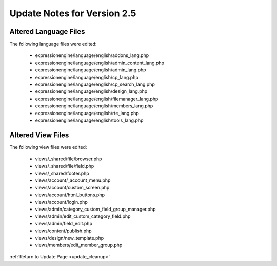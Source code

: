 Update Notes for Version 2.5
============================

Altered Language Files
----------------------

The following language files were edited:

 - expressionengine/language/english/addons_lang.php
 - expressionengine/language/english/admin_content_lang.php
 - expressionengine/language/english/admin_lang.php
 - expressionengine/language/english/cp_lang.php
 - expressionengine/language/english/cp_search_lang.php
 - expressionengine/language/english/design_lang.php
 - expressionengine/language/english/filemanager_lang.php
 - expressionengine/language/english/members_lang.php
 - expressionengine/language/english/rte_lang.php
 - expressionengine/language/english/tools_lang.php


Altered View Files
------------------

The following view files were edited:

 - views/_shared/file/browser.php
 - views/_shared/file/field.php
 - views/_shared/footer.php
 - views/account/_account_menu.php
 - views/account/custom_screen.php
 - views/account/html_buttons.php
 - views/account/login.php
 - views/admin/category_custom_field_group_manager.php
 - views/admin/edit_custom_category_field.php
 - views/admin/field_edit.php
 - views/content/publish.php
 - views/design/new_template.php
 - views/members/edit_member_group.php


:ref:`Return to Update Page <update_cleanup>`

